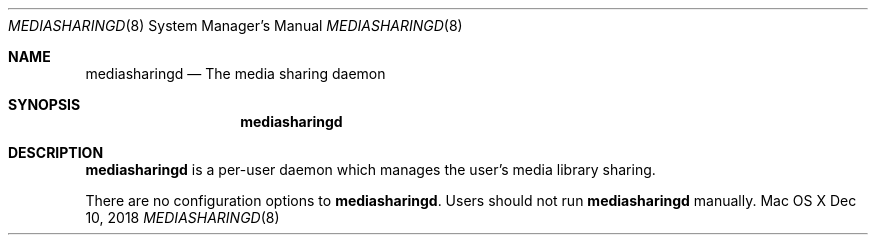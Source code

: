 .\""Copyright (c) 2019 Apple Inc. All Rights Reserved.
.Dd Dec 10, 2018
.Dt MEDIASHARINGD 8
.Os "Mac OS X"       
.Sh NAME
.Nm mediasharingd
.Nd The media sharing daemon
.Sh SYNOPSIS
.Nm
.Sh DESCRIPTION
.Nm
is a per-user daemon which manages the user's media library sharing.
.Pp
There are no configuration options to \fBmediasharingd\fR.  Users should not run
.Nm 
manually.
